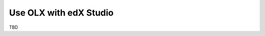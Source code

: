 .. _Use OLX with edX Studio:

###################################################
Use OLX with edX Studio
###################################################

TBD
